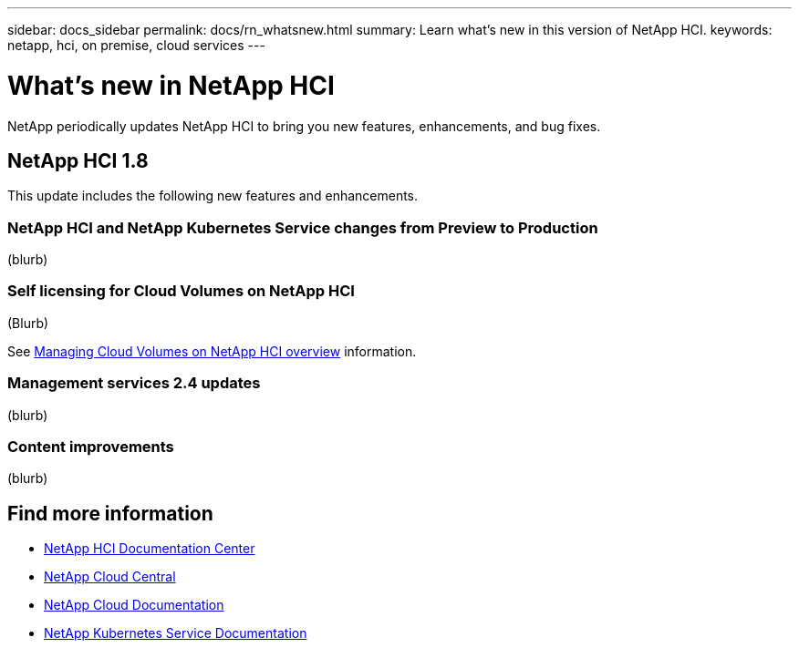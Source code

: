 ---
sidebar: docs_sidebar
permalink: docs/rn_whatsnew.html
summary: Learn what's new in this version of NetApp HCI.
keywords: netapp, hci, on premise, cloud services
---

= What's new in NetApp HCI
:hardbreaks:
:nofooter:
:icons: font
:linkattrs:
:imagesdir: ../media/
:keywords: hci, cloud, onprem, documentation, help

[.lead]
NetApp periodically updates NetApp HCI to bring you new features, enhancements, and bug fixes.


== NetApp HCI 1.8
This update includes the following new features and enhancements.

=== NetApp HCI and NetApp Kubernetes Service changes from Preview to Production
(blurb)

=== Self licensing for Cloud Volumes on NetApp HCI
(Blurb)

See link:task_nks_overview.html[Managing Cloud Volumes on NetApp HCI overview] information.

=== Management services 2.4 updates
(blurb)

=== Content improvements
(blurb)


[discrete]
== Find more information
* http://docs.netapp.com/hci/index.jsp[NetApp HCI Documentation Center^]
* https://cloud.netapp.com/home[NetApp Cloud Central^]
* https://docs.netapp.com/us-en/cloud/[NetApp Cloud Documentation^]
* https://docs.netapp.com/us-en/kubernetes-service/[NetApp Kubernetes Service Documentation^]
